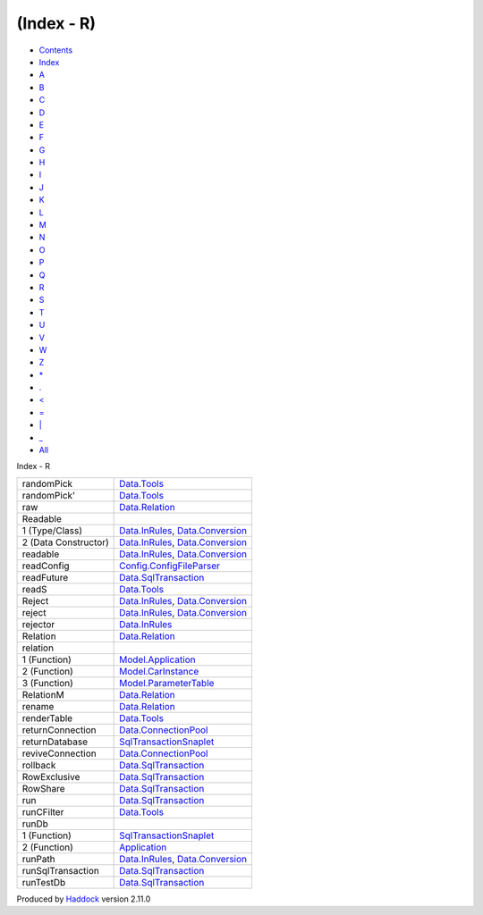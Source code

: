 ===========
(Index - R)
===========

-  `Contents <index.html>`__
-  `Index <doc-index.html>`__

 

-  `A <doc-index-A.html>`__
-  `B <doc-index-B.html>`__
-  `C <doc-index-C.html>`__
-  `D <doc-index-D.html>`__
-  `E <doc-index-E.html>`__
-  `F <doc-index-F.html>`__
-  `G <doc-index-G.html>`__
-  `H <doc-index-H.html>`__
-  `I <doc-index-I.html>`__
-  `J <doc-index-J.html>`__
-  `K <doc-index-K.html>`__
-  `L <doc-index-L.html>`__
-  `M <doc-index-M.html>`__
-  `N <doc-index-N.html>`__
-  `O <doc-index-O.html>`__
-  `P <doc-index-P.html>`__
-  `Q <doc-index-Q.html>`__
-  `R <doc-index-R.html>`__
-  `S <doc-index-S.html>`__
-  `T <doc-index-T.html>`__
-  `U <doc-index-U.html>`__
-  `V <doc-index-V.html>`__
-  `W <doc-index-W.html>`__
-  `Z <doc-index-Z.html>`__
-  `\* <doc-index-42.html>`__
-  `. <doc-index-46.html>`__
-  `< <doc-index-60.html>`__
-  `= <doc-index-61.html>`__
-  `\| <doc-index-124.html>`__
-  `\_ <doc-index-95.html>`__
-  `All <doc-index-All.html>`__

Index - R

+------------------------+----------------------------------------------------------------------------------------------------------+
| randomPick             | `Data.Tools <Data-Tools.html#v:randomPick>`__                                                            |
+------------------------+----------------------------------------------------------------------------------------------------------+
| randomPick'            | `Data.Tools <Data-Tools.html#v:randomPick-39->`__                                                        |
+------------------------+----------------------------------------------------------------------------------------------------------+
| raw                    | `Data.Relation <Data-Relation.html#v:raw>`__                                                             |
+------------------------+----------------------------------------------------------------------------------------------------------+
| Readable               |                                                                                                          |
+------------------------+----------------------------------------------------------------------------------------------------------+
| 1 (Type/Class)         | `Data.InRules <Data-InRules.html#t:Readable>`__, `Data.Conversion <Data-Conversion.html#t:Readable>`__   |
+------------------------+----------------------------------------------------------------------------------------------------------+
| 2 (Data Constructor)   | `Data.InRules <Data-InRules.html#v:Readable>`__, `Data.Conversion <Data-Conversion.html#v:Readable>`__   |
+------------------------+----------------------------------------------------------------------------------------------------------+
| readable               | `Data.InRules <Data-InRules.html#v:readable>`__, `Data.Conversion <Data-Conversion.html#v:readable>`__   |
+------------------------+----------------------------------------------------------------------------------------------------------+
| readConfig             | `Config.ConfigFileParser <Config-ConfigFileParser.html#v:readConfig>`__                                  |
+------------------------+----------------------------------------------------------------------------------------------------------+
| readFuture             | `Data.SqlTransaction <Data-SqlTransaction.html#v:readFuture>`__                                          |
+------------------------+----------------------------------------------------------------------------------------------------------+
| readS                  | `Data.Tools <Data-Tools.html#v:readS>`__                                                                 |
+------------------------+----------------------------------------------------------------------------------------------------------+
| Reject                 | `Data.InRules <Data-InRules.html#v:Reject>`__, `Data.Conversion <Data-Conversion.html#v:Reject>`__       |
+------------------------+----------------------------------------------------------------------------------------------------------+
| reject                 | `Data.InRules <Data-InRules.html#v:reject>`__, `Data.Conversion <Data-Conversion.html#v:reject>`__       |
+------------------------+----------------------------------------------------------------------------------------------------------+
| rejector               | `Data.InRules <Data-InRules.html#v:rejector>`__                                                          |
+------------------------+----------------------------------------------------------------------------------------------------------+
| Relation               | `Data.Relation <Data-Relation.html#t:Relation>`__                                                        |
+------------------------+----------------------------------------------------------------------------------------------------------+
| relation               |                                                                                                          |
+------------------------+----------------------------------------------------------------------------------------------------------+
| 1 (Function)           | `Model.Application <Model-Application.html#v:relation>`__                                                |
+------------------------+----------------------------------------------------------------------------------------------------------+
| 2 (Function)           | `Model.CarInstance <Model-CarInstance.html#v:relation>`__                                                |
+------------------------+----------------------------------------------------------------------------------------------------------+
| 3 (Function)           | `Model.ParameterTable <Model-ParameterTable.html#v:relation>`__                                          |
+------------------------+----------------------------------------------------------------------------------------------------------+
| RelationM              | `Data.Relation <Data-Relation.html#t:RelationM>`__                                                       |
+------------------------+----------------------------------------------------------------------------------------------------------+
| rename                 | `Data.Relation <Data-Relation.html#v:rename>`__                                                          |
+------------------------+----------------------------------------------------------------------------------------------------------+
| renderTable            | `Data.Tools <Data-Tools.html#v:renderTable>`__                                                           |
+------------------------+----------------------------------------------------------------------------------------------------------+
| returnConnection       | `Data.ConnectionPool <Data-ConnectionPool.html#v:returnConnection>`__                                    |
+------------------------+----------------------------------------------------------------------------------------------------------+
| returnDatabase         | `SqlTransactionSnaplet <SqlTransactionSnaplet.html#v:returnDatabase>`__                                  |
+------------------------+----------------------------------------------------------------------------------------------------------+
| reviveConnection       | `Data.ConnectionPool <Data-ConnectionPool.html#v:reviveConnection>`__                                    |
+------------------------+----------------------------------------------------------------------------------------------------------+
| rollback               | `Data.SqlTransaction <Data-SqlTransaction.html#v:rollback>`__                                            |
+------------------------+----------------------------------------------------------------------------------------------------------+
| RowExclusive           | `Data.SqlTransaction <Data-SqlTransaction.html#v:RowExclusive>`__                                        |
+------------------------+----------------------------------------------------------------------------------------------------------+
| RowShare               | `Data.SqlTransaction <Data-SqlTransaction.html#v:RowShare>`__                                            |
+------------------------+----------------------------------------------------------------------------------------------------------+
| run                    | `Data.SqlTransaction <Data-SqlTransaction.html#v:run>`__                                                 |
+------------------------+----------------------------------------------------------------------------------------------------------+
| runCFilter             | `Data.Tools <Data-Tools.html#v:runCFilter>`__                                                            |
+------------------------+----------------------------------------------------------------------------------------------------------+
| runDb                  |                                                                                                          |
+------------------------+----------------------------------------------------------------------------------------------------------+
| 1 (Function)           | `SqlTransactionSnaplet <SqlTransactionSnaplet.html#v:runDb>`__                                           |
+------------------------+----------------------------------------------------------------------------------------------------------+
| 2 (Function)           | `Application <Application.html#v:runDb>`__                                                               |
+------------------------+----------------------------------------------------------------------------------------------------------+
| runPath                | `Data.InRules <Data-InRules.html#v:runPath>`__, `Data.Conversion <Data-Conversion.html#v:runPath>`__     |
+------------------------+----------------------------------------------------------------------------------------------------------+
| runSqlTransaction      | `Data.SqlTransaction <Data-SqlTransaction.html#v:runSqlTransaction>`__                                   |
+------------------------+----------------------------------------------------------------------------------------------------------+
| runTestDb              | `Data.SqlTransaction <Data-SqlTransaction.html#v:runTestDb>`__                                           |
+------------------------+----------------------------------------------------------------------------------------------------------+

Produced by `Haddock <http://www.haskell.org/haddock/>`__ version 2.11.0
